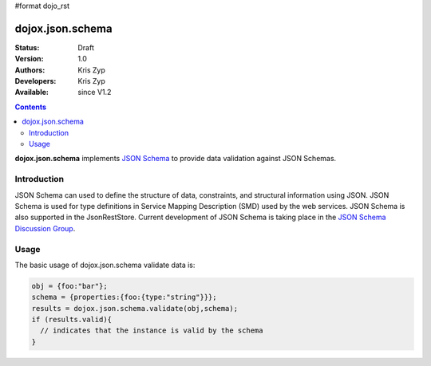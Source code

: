 #format dojo_rst

dojox.json.schema
=================

:Status: Draft
:Version: 1.0
:Authors: Kris Zyp
:Developers: Kris Zyp
:Available: since V1.2

.. contents::
    :depth: 3

**dojox.json.schema** implements `JSON Schema <http://json-schema.org>`_ to provide data validation against JSON Schemas.


============
Introduction
============

JSON Schema can used to define the structure of data, constraints, and structural information using JSON. JSON Schema is used for type definitions in Service Mapping Description (SMD) used by the web services. JSON Schema is also supported in the JsonRestStore. Current development of JSON Schema is taking place in the `JSON Schema Discussion Group <http://groups.google.com/group/json-schema?pli=1>`_.


=====
Usage
=====

The basic usage of dojox.json.schema validate data is:

.. code-block :: javascript

 obj = {foo:"bar"};
 schema = {properties:{foo:{type:"string"}}};
 results = dojox.json.schema.validate(obj,schema);
 if (results.valid){
   // indicates that the instance is valid by the schema
 }
